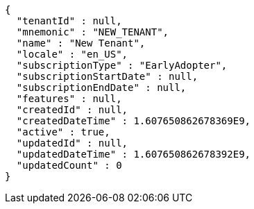 [source,options="nowrap"]
----
{
  "tenantId" : null,
  "mnemonic" : "NEW_TENANT",
  "name" : "New Tenant",
  "locale" : "en_US",
  "subscriptionType" : "EarlyAdopter",
  "subscriptionStartDate" : null,
  "subscriptionEndDate" : null,
  "features" : null,
  "createdId" : null,
  "createdDateTime" : 1.607650862678369E9,
  "active" : true,
  "updatedId" : null,
  "updatedDateTime" : 1.607650862678392E9,
  "updatedCount" : 0
}
----